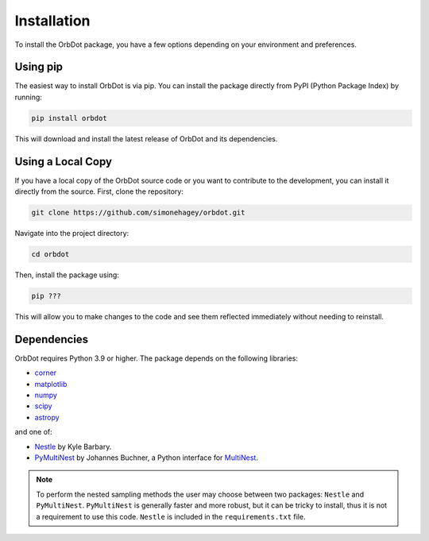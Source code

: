 .. _installation:

************
Installation
************

To install the OrbDot package, you have a few options depending on your environment and preferences.

Using pip
---------
The easiest way to install OrbDot is via pip. You can install the package directly from PyPI (Python Package Index) by running:

.. code-block:: bash

    pip install orbdot

This will download and install the latest release of OrbDot and its dependencies.

Using a Local Copy
------------------
If you have a local copy of the OrbDot source code or you want to contribute to the development, you can install it directly from the source. First, clone the repository:

.. code-block:: bash

    git clone https://github.com/simonehagey/orbdot.git

Navigate into the project directory:

.. code-block:: bash

    cd orbdot

Then, install the package using:

.. code-block:: bash

    pip ???

This will allow you to make changes to the code and see them reflected immediately without needing to reinstall.

Dependencies
------------
OrbDot requires Python 3.9 or higher. The package depends on the following libraries:

- `corner <https://github.com/dfm/corner.py>`_
- `matplotlib <https://github.com/matplotlib/matplotlib>`_
- `numpy <https://github.com/numpy/numpy>`_
- `scipy <https://github.com/scipy/scipy>`_
- `astropy <https://github.com/astropy/astropy>`_

and one of:

- `Nestle <https://github.com/kbarbary/nestle>`_ by Kyle Barbary.
- `PyMultiNest <https://github.com/JohannesBuchner/PyMultiNest>`_ by Johannes Buchner, a Python interface
  for `MultiNest <https://github.com/JohannesBuchner/MultiNest>`_.

.. note::
    To perform the nested sampling methods the user may choose between two packages: ``Nestle`` and ``PyMultiNest``. ``PyMultiNest`` is generally faster and more robust, but it can be tricky to install, thus it is not a requirement to use this code. ``Nestle`` is included in the ``requirements.txt`` file.